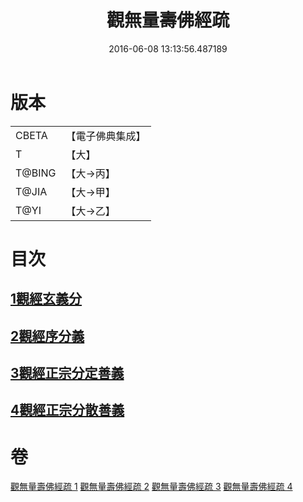 #+TITLE: 觀無量壽佛經疏 
#+DATE: 2016-06-08 13:13:56.487189

* 版本
 |     CBETA|【電子佛典集成】|
 |         T|【大】     |
 |    T@BING|【大→丙】   |
 |     T@JIA|【大→甲】   |
 |      T@YI|【大→乙】   |

* 目次
** [[file:KR6f0076_001.txt::001-0245c11][1觀經玄義分]]
** [[file:KR6f0076_002.txt::002-0251c8][2觀經序分義]]
** [[file:KR6f0076_003.txt::003-0261b4][3觀經正宗分定善義]]
** [[file:KR6f0076_004.txt::004-0270b12][4觀經正宗分散善義]]

* 卷
[[file:KR6f0076_001.txt][觀無量壽佛經疏 1]]
[[file:KR6f0076_002.txt][觀無量壽佛經疏 2]]
[[file:KR6f0076_003.txt][觀無量壽佛經疏 3]]
[[file:KR6f0076_004.txt][觀無量壽佛經疏 4]]

